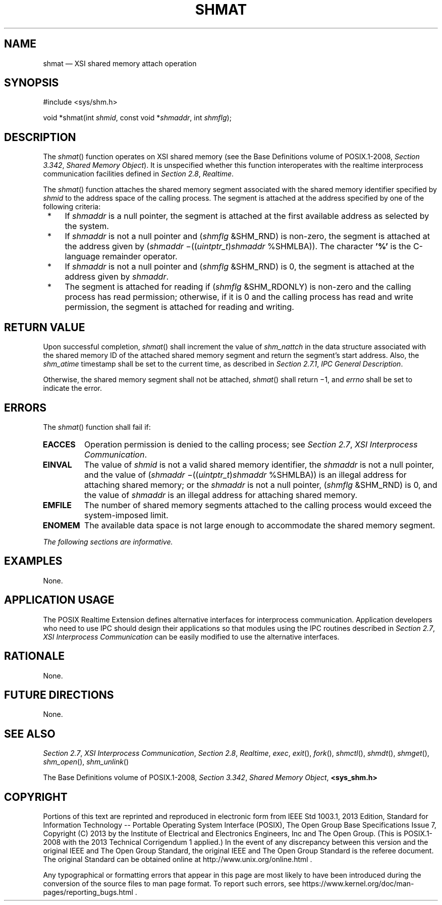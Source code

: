 '\" et
.TH SHMAT "3" 2013 "IEEE/The Open Group" "POSIX Programmer's Manual"

.SH NAME
shmat
\(em XSI shared memory attach operation
.SH SYNOPSIS
.LP
.nf
#include <sys/shm.h>
.P
void *shmat(int \fIshmid\fP, const void *\fIshmaddr\fP, int \fIshmflg\fP);
.fi
.SH DESCRIPTION
The
\fIshmat\fR()
function operates on XSI shared memory (see the Base Definitions volume of POSIX.1\(hy2008,
.IR "Section 3.342" ", " "Shared Memory Object").
It is unspecified whether this function interoperates with the
realtime interprocess communication facilities defined in
.IR "Section 2.8" ", " "Realtime".
.P
The
\fIshmat\fR()
function attaches the shared memory segment associated with the shared
memory identifier specified by
.IR shmid
to the address space of the calling process. The segment is attached
at the address specified by one of the following criteria:
.IP " *" 4
If
.IR shmaddr
is a null pointer, the segment is attached at the first available
address as selected by the system.
.IP " *" 4
If
.IR shmaddr
is not a null pointer and (\fIshmflg\fP &SHM_RND)
is non-zero, the segment is attached at the address given by
(\fIshmaddr\fP \(mi((\fIuintptr_t\fP)\fIshmaddr\fP %SHMLBA)). The
character
.BR '%' 
is the C-language remainder operator.
.IP " *" 4
If
.IR shmaddr
is not a null pointer and (\fIshmflg\fP &SHM_RND) is 0, the segment is
attached at the address given by
.IR shmaddr .
.IP " *" 4
The segment is attached for reading if (\fIshmflg\fP &SHM_RDONLY)
is non-zero and the calling process has read permission; otherwise, if
it is 0 and the calling process has read and write permission, the
segment is attached for reading and writing.
.SH "RETURN VALUE"
Upon successful completion,
\fIshmat\fR()
shall increment the value of
.IR shm_nattch
in the data structure associated with the shared memory ID of the
attached shared memory segment and return the segment's start address.
Also, the
.IR shm_atime
timestamp shall be set to the current time, as described in
.IR "Section 2.7.1" ", " "IPC General Description".
.P
Otherwise, the shared memory segment shall not be attached,
\fIshmat\fR()
shall return \(mi1, and
.IR errno
shall be set to indicate the error.
.SH ERRORS
The
\fIshmat\fR()
function shall fail if:
.TP
.BR EACCES
Operation permission is denied to the calling process; see
.IR "Section 2.7" ", " "XSI Interprocess Communication".
.TP
.BR EINVAL
The value of
.IR shmid
is not a valid shared memory identifier, the
.IR shmaddr
is not a null pointer, and the value of
(\fIshmaddr\fP \(mi((\fIuintptr_t\fP)\fIshmaddr\fP %SHMLBA))
is an illegal address for attaching shared memory; or the
.IR shmaddr
is not a null pointer, (\fIshmflg\fP &SHM_RND) is 0, and the value of
.IR shmaddr
is an illegal address for attaching shared memory.
.TP
.BR EMFILE
The number of shared memory segments attached to the calling process
would exceed the system-imposed limit.
.TP
.BR ENOMEM
The available data space is not large enough to accommodate the shared
memory segment.
.LP
.IR "The following sections are informative."
.SH EXAMPLES
None.
.SH "APPLICATION USAGE"
The POSIX Realtime Extension defines alternative interfaces for interprocess
communication. Application developers who need to use IPC should
design their applications so that modules using the IPC routines
described in
.IR "Section 2.7" ", " "XSI Interprocess Communication"
can be easily modified to use the alternative interfaces.
.SH RATIONALE
None.
.SH "FUTURE DIRECTIONS"
None.
.SH "SEE ALSO"
.IR "Section 2.7" ", " "XSI Interprocess Communication",
.IR "Section 2.8" ", " "Realtime",
.IR "\fIexec\fR\^",
.IR "\fIexit\fR\^(\|)",
.IR "\fIfork\fR\^(\|)",
.IR "\fIshmctl\fR\^(\|)",
.IR "\fIshmdt\fR\^(\|)",
.IR "\fIshmget\fR\^(\|)",
.IR "\fIshm_open\fR\^(\|)",
.IR "\fIshm_unlink\fR\^(\|)"
.P
The Base Definitions volume of POSIX.1\(hy2008,
.IR "Section 3.342" ", " "Shared Memory Object",
.IR "\fB<sys_shm.h>\fP"
.SH COPYRIGHT
Portions of this text are reprinted and reproduced in electronic form
from IEEE Std 1003.1, 2013 Edition, Standard for Information Technology
-- Portable Operating System Interface (POSIX), The Open Group Base
Specifications Issue 7, Copyright (C) 2013 by the Institute of
Electrical and Electronics Engineers, Inc and The Open Group.
(This is POSIX.1-2008 with the 2013 Technical Corrigendum 1 applied.) In the
event of any discrepancy between this version and the original IEEE and
The Open Group Standard, the original IEEE and The Open Group Standard
is the referee document. The original Standard can be obtained online at
http://www.unix.org/online.html .

Any typographical or formatting errors that appear
in this page are most likely
to have been introduced during the conversion of the source files to
man page format. To report such errors, see
https://www.kernel.org/doc/man-pages/reporting_bugs.html .
